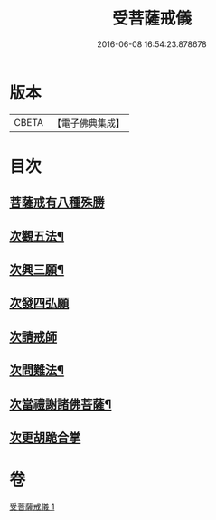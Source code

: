 #+TITLE: 受菩薩戒儀 
#+DATE: 2016-06-08 16:54:23.878678

* 版本
 |     CBETA|【電子佛典集成】|

* 目次
** [[file:KR6k0248_001.txt::001-0350b16][菩薩戒有八種殊勝]]
** [[file:KR6k0248_001.txt::001-0350c13][次觀五法¶]]
** [[file:KR6k0248_001.txt::001-0350c18][次興三願¶]]
** [[file:KR6k0248_001.txt::001-0350c24][次發四弘願]]
** [[file:KR6k0248_001.txt::001-0351a3][次請戒師]]
** [[file:KR6k0248_001.txt::001-0351b24][次問難法¶]]
** [[file:KR6k0248_001.txt::001-0353b17][次當禮謝諸佛菩薩¶]]
** [[file:KR6k0248_001.txt::001-0353b22][次更胡跪合掌]]

* 卷
[[file:KR6k0248_001.txt][受菩薩戒儀 1]]

